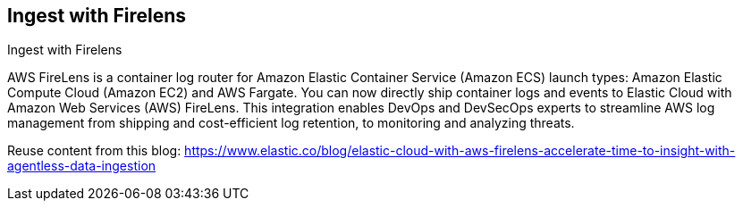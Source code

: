 [[ingest-aws-firelens]]
== Ingest with Firelens

++++
<titleabbrev>Ingest with Firelens</titleabbrev>
++++

AWS FireLens is a container log router for Amazon Elastic Container Service (Amazon ECS) launch types: Amazon Elastic Compute Cloud (Amazon EC2) and AWS Fargate. You can now directly ship container logs and events to Elastic Cloud with Amazon Web Services (AWS) FireLens. This integration enables DevOps and DevSecOps experts to streamline AWS log management from shipping and cost-efficient log retention, to monitoring and analyzing threats.

Reuse content from this blog: https://www.elastic.co/blog/elastic-cloud-with-aws-firelens-accelerate-time-to-insight-with-agentless-data-ingestion